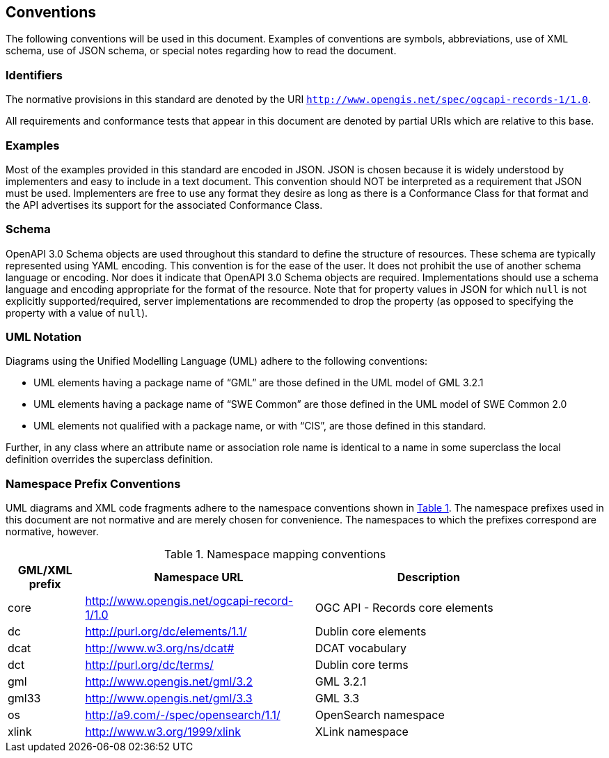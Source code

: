 == Conventions

The following conventions will be used in this document. Examples of conventions are symbols, abbreviations, use of XML schema, use of JSON schema, or special notes regarding how to read the document.

=== Identifiers

The normative provisions in this standard are denoted by the URI `http://www.opengis.net/spec/ogcapi-records-1/1.0`.

All requirements and conformance tests that appear in this document are denoted by partial URIs which are relative to this base.

=== Examples

Most of the examples provided in this standard are encoded in JSON. JSON is chosen because it is widely understood by implementers and easy to include in a text document. This convention should NOT be interpreted as a requirement that JSON must be used. Implementers are free to use any format they desire as long as there is a Conformance Class for that format and the API advertises its support for the associated Conformance Class.

=== Schema

OpenAPI 3.0 Schema objects are used throughout this standard to define the structure of resources. These schema are typically represented using YAML encoding. This convention is for the ease of the user. It does not prohibit the use of another schema language or encoding. Nor does it indicate that OpenAPI 3.0 Schema objects are required. Implementations should use a schema language and encoding appropriate for the format of the resource.  Note that for property values in JSON for which `null` is not explicitly supported/required, server implementations are recommended to drop the property (as opposed to specifying the property with a value of `null`).

=== UML Notation

Diagrams using the Unified Modelling Language (UML) adhere to the following conventions:

* UML elements having a package name of “GML” are those defined in the UML model of GML 3.2.1
* UML elements having a package name of “SWE Common” are those defined in the UML model of SWE Common 2.0
* UML elements not qualified with a package name, or with “CIS”, are those defined in this standard.

Further, in any class where an attribute name or association role name is identical to a name in some superclass the local definition overrides the superclass definition.

[[namespace-prefixes]]
=== Namespace Prefix Conventions

UML diagrams and XML code fragments adhere to the namespace conventions shown in <<namespaces>>. The namespace prefixes used in this document are not normative and are merely chosen for convenience. The namespaces to which the prefixes correspond are normative, however.

[#namespaces,reftext='{table-caption} {counter:table-num}']
.Namespace mapping conventions
[width="90%",cols="2,6,6",options="header"]
|====
|*GML/XML prefix* |*Namespace URL* |*Description*
|core |http://www.opengis.net/ogcapi-record-1/1.0 |OGC API - Records core elements
|dc |http://purl.org/dc/elements/1.1/ |Dublin core elements
|dcat |http://www.w3.org/ns/dcat# |DCAT vocabulary
|dct |http://purl.org/dc/terms/ |Dublin core terms
|gml |http://www.opengis.net/gml/3.2 |GML 3.2.1
|gml33 |http://www.opengis.net/gml/3.3 |GML 3.3
|os |http://a9.com/-/spec/opensearch/1.1/ |OpenSearch namespace
|xlink |http://www.w3.org/1999/xlink |XLink namespace
|====
